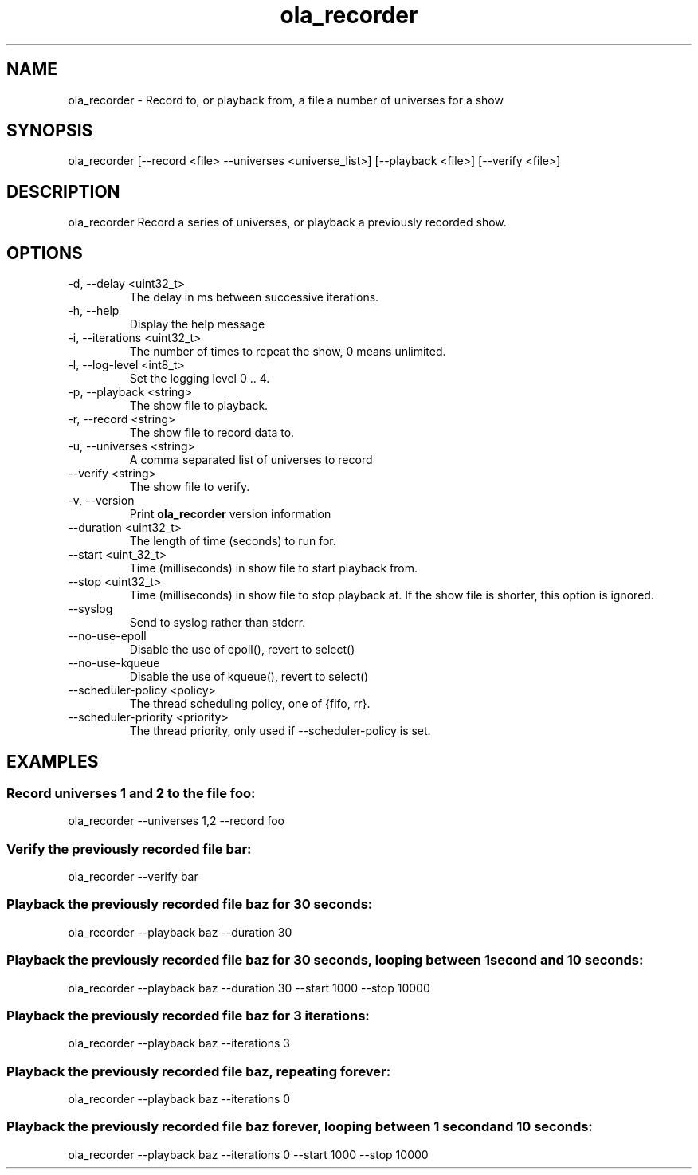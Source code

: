 .TH ola_recorder 1 "July 2020"
.SH NAME
ola_recorder \- Record to, or playback from, a file a number of universes for a
show
.SH SYNOPSIS
ola_recorder [--record <file> --universes <universe_list>] [--playback <file>] 
[--verify <file>]

.SH DESCRIPTION
ola_recorder
Record a series of universes, or playback a previously recorded show.
.SH OPTIONS
.IP "-d, --delay <uint32_t>"
The delay in ms between successive iterations.
.IP "-h, --help"
Display the help message
.IP "-i, --iterations <uint32_t>"
The number of times to repeat the show, 0 means unlimited.
.IP "-l, --log-level <int8_t>"
Set the logging level 0 .. 4.
.IP "-p, --playback <string>"
The show file to playback.
.IP "-r, --record <string>"
The show file to record data to.
.IP "-u, --universes <string>"
A comma separated list of universes to record
.IP "--verify <string>"
The show file to verify.
.IP "-v, --version"
Print
.B ola_recorder
version information
.IP "--duration <uint32_t>"
The length of time (seconds) to run for.
.IP "--start <uint_32_t>"
Time (milliseconds) in show file to start playback from.
.IP "--stop <uint32_t>"
Time (milliseconds) in show file to stop playback at.  If the show file is
shorter, this option is ignored.
.IP "--syslog"
Send to syslog rather than stderr.
.IP "--no-use-epoll"
Disable the use of epoll(), revert to select()
.IP "--no-use-kqueue"
Disable the use of kqueue(), revert to select()
.IP "--scheduler-policy <policy>"
The thread scheduling policy, one of {fifo, rr}.
.IP "--scheduler-priority <priority>"
The thread priority, only used if --scheduler-policy is set.
.SH EXAMPLES
.SS Record universes 1 and 2 to the file foo:
ola_recorder --universes 1,2 --record foo
.SS Verify the previously recorded file bar:
ola_recorder --verify bar
.SS Playback the previously recorded file baz for 30 seconds:
ola_recorder --playback baz --duration 30
.SS Playback the previously recorded file baz for 30 seconds, looping between \
1 second and 10 seconds:
ola_recorder --playback baz --duration 30 --start 1000 --stop 10000
.SS Playback the previously recorded file baz for 3 iterations:
ola_recorder --playback baz --iterations 3
.SS Playback the previously recorded file baz, repeating forever:
ola_recorder --playback baz --iterations 0
.SS Playback the previously recorded file baz forever, looping between \
1 second and 10 seconds:
ola_recorder --playback baz --iterations 0 --start 1000 --stop 10000
